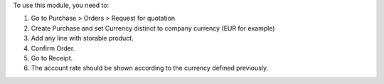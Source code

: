 
To use this module, you need to:

#. Go to Purchase > Orders > Request for quotation
#. Create Purchase and set Currency distinct to company currency (EUR for example)
#. Add any line with storable product.
#. Confirm Order.
#. Go to Receipt.
#. The account rate should be shown according to the currency defined previously.

